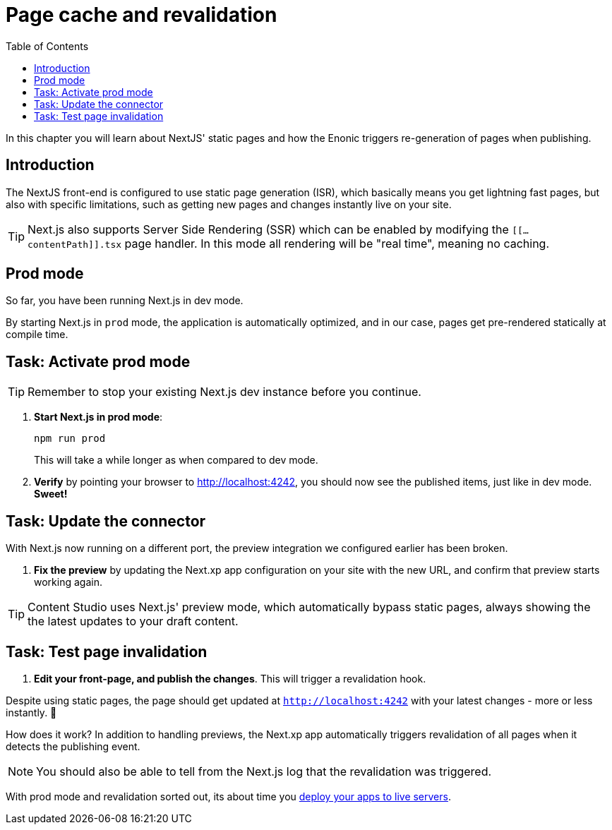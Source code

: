= Page cache and revalidation
:toc: right
:imagesdir: media/

In this chapter you will learn about NextJS' static pages and how the Enonic triggers re-generation of pages when publishing.

== Introduction
The NextJS front-end is configured to use static page generation (ISR), which basically means you get lightning fast pages, but also with specific limitations, such as getting new pages and changes instantly live on your site.

TIP: Next.js also supports Server Side Rendering (SSR) which can be enabled by modifying the `[[...contentPath]].tsx` page handler. In this mode all rendering will be "real time", meaning no caching.

== Prod mode
So far, you have been running Next.js in dev mode.

By starting Next.js in `prod` mode, the application is automatically optimized, and in our case, pages get pre-rendered statically at compile time.

== Task: Activate prod mode

TIP: Remember to stop your existing Next.js dev instance before you continue.

. **Start Next.js in prod mode**:
+
    npm run prod
+
This will take a while longer as when compared to dev mode.

. **Verify** by pointing your browser to http://localhost:4242[http://localhost:4242^], you should now see the published items, just like in dev mode. **Sweet!**


== Task: Update the connector

With Next.js now running on a different port, the preview integration we configured earlier has been broken.

. **Fix the preview** by updating the Next.xp app configuration on your site with the new URL, and confirm that preview starts working again.

TIP: Content Studio uses Next.js' preview mode, which automatically bypass static pages, always showing the the latest updates to your draft content.

== Task: Test page invalidation

. **Edit your front-page, and publish the changes**. This will trigger a revalidation hook.

Despite using static pages, the page should get updated at `http://localhost:4242` with your latest changes - more or less instantly. 🎉

How does it work? In addition to handling previews, the Next.xp app automatically triggers revalidation of all pages when it detects the publishing event.

NOTE: You should also be able to tell from the Next.js log that the revalidation was triggered.

With prod mode and revalidation sorted out, its about time you <<deployment#, deploy your apps to live servers>>.
